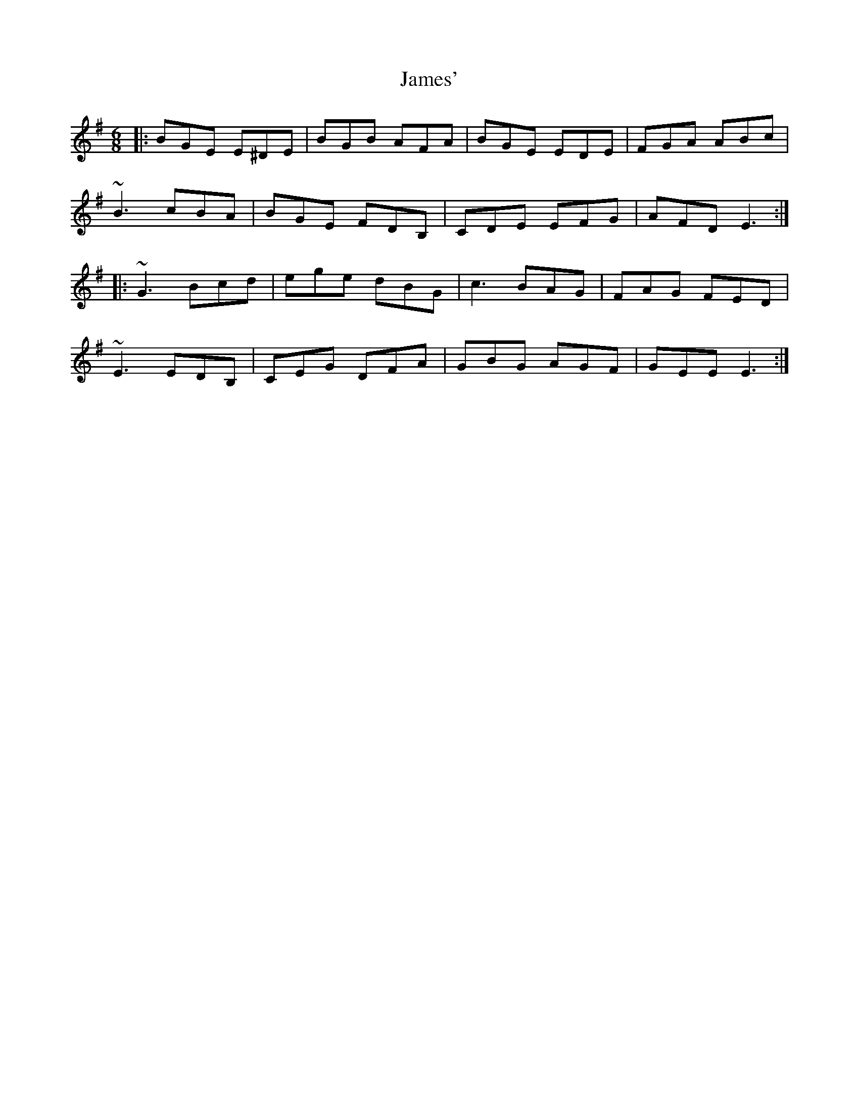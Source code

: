 X: 19582
T: James'
R: jig
M: 6/8
K: Eminor
|:BGE E^DE|BGB AFA|BGE EDE|FGA ABc|
~B3 cBA|BGE FDB,|CDE EFG|AFD E3:|
|:~G3 Bcd|ege dBG|c3 BAG|FAG FED|
~E3 EDB,|CEG DFA|GBG AGF|GEE E3:|

